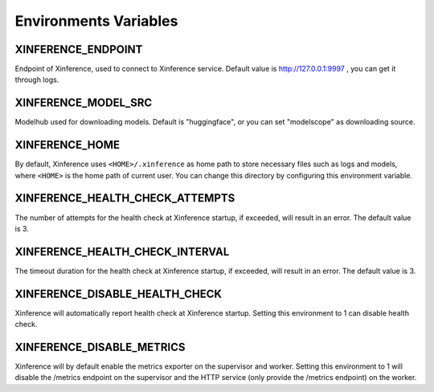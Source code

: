 .. _environments:

======================
Environments Variables
======================

XINFERENCE_ENDPOINT
~~~~~~~~~~~~~~~~~~~~
Endpoint of Xinference, used to connect to Xinference service.
Default value is http://127.0.0.1:9997 , you can get it through logs.

XINFERENCE_MODEL_SRC
~~~~~~~~~~~~~~~~~~~~~
Modelhub used for downloading models. Default is "huggingface", or you
can set "modelscope" as downloading source.

.. _environments_xinference_home:

XINFERENCE_HOME
~~~~~~~~~~~~~~~~
By default, Xinference uses ``<HOME>/.xinference`` as home path to store
necessary files such as logs and models, where ``<HOME>`` is the home
path of current user. You can change this directory by configuring this environment
variable.

XINFERENCE_HEALTH_CHECK_ATTEMPTS
~~~~~~~~~~~~~~~~~~~~~~~~~~~~~~~~~
The number of attempts for the health check at Xinference startup, if exceeded,
will result in an error. The default value is 3.

XINFERENCE_HEALTH_CHECK_INTERVAL
~~~~~~~~~~~~~~~~~~~~~~~~~~~~~~~~~
The timeout duration for the health check at Xinference startup, if exceeded,
will result in an error. The default value is 3.

XINFERENCE_DISABLE_HEALTH_CHECK
~~~~~~~~~~~~~~~~~~~~~~~~~~~~~~~
Xinference will automatically report health check at Xinference startup.
Setting this environment to 1 can disable health check.

XINFERENCE_DISABLE_METRICS
~~~~~~~~~~~~~~~~~~~~~~~~~~
Xinference will by default enable the metrics exporter on the supervisor and worker.
Setting this environment to 1 will disable the /metrics endpoint on the supervisor
and the HTTP service (only provide the /metrics endpoint) on the worker.
